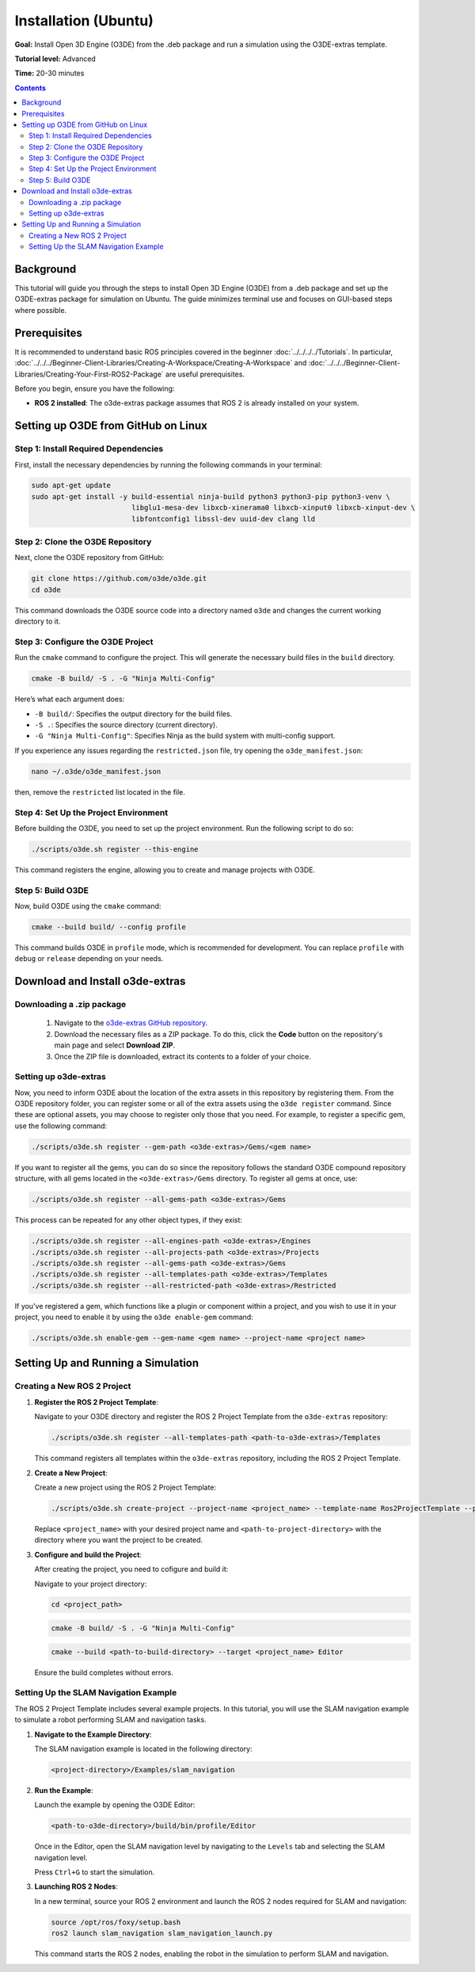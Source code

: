 Installation (Ubuntu)
======================================

**Goal:** Install Open 3D Engine (O3DE) from the .deb package and run a simulation using the O3DE-extras template.

**Tutorial level:** Advanced

**Time:** 20-30 minutes

.. contents:: Contents
   :depth: 2
   :local:

Background
-------------

This tutorial will guide you through the steps to install Open 3D Engine (O3DE) from a .deb package and set up the O3DE-extras package for simulation on Ubuntu. The guide minimizes terminal use and focuses on GUI-based steps where possible.

Prerequisites
-------------

It is recommended to understand basic ROS principles covered in the beginner :doc:`../../../../Tutorials`.
In particular, :doc:`../../../Beginner-Client-Libraries/Creating-A-Workspace/Creating-A-Workspace` and :doc:`../../../Beginner-Client-Libraries/Creating-Your-First-ROS2-Package` are useful prerequisites.

Before you begin, ensure you have the following:

- **ROS 2 installed**: The o3de-extras package assumes that ROS 2 is already installed on your system.

Setting up O3DE from GitHub on Linux
------------------------------------

Step 1: Install Required Dependencies
^^^^^^^^^^^^^^^^^^^^^^^^^^^^^^^^^^^^^

First, install the necessary dependencies by running the following commands in your terminal:

.. code-block:: bash

   sudo apt-get update
   sudo apt-get install -y build-essential ninja-build python3 python3-pip python3-venv \
                           libglu1-mesa-dev libxcb-xinerama0 libxcb-xinput0 libxcb-xinput-dev \
                           libfontconfig1 libssl-dev uuid-dev clang lld

Step 2: Clone the O3DE Repository
^^^^^^^^^^^^^^^^^^^^^^^^^^^^^^^^^

Next, clone the O3DE repository from GitHub:

.. code-block:: bash

   git clone https://github.com/o3de/o3de.git
   cd o3de

This command downloads the O3DE source code into a directory named ``o3de`` and changes the current working directory to it.

Step 3: Configure the O3DE Project
^^^^^^^^^^^^^^^^^^^^^^^^^^^^^^^^^^
.. @TODO: Restricted in manifest file

Run the ``cmake`` command to configure the project. This will generate the necessary build files in the ``build`` directory.

.. code-block:: bash

   cmake -B build/ -S . -G "Ninja Multi-Config"

Here’s what each argument does:

- ``-B build/``: Specifies the output directory for the build files.
- ``-S .``: Specifies the source directory (current directory).
- ``-G "Ninja Multi-Config"``: Specifies Ninja as the build system with multi-config support.

If you experience any issues regarding the ``restricted.json`` file, try opening the ``o3de_manifest.json``:

.. code-block:: bash

   nano ~/.o3de/o3de_manifest.json

then, remove the ``restricted`` list located in the file.

Step 4: Set Up the Project Environment
^^^^^^^^^^^^^^^^^^^^^^^^^^^^^^^^^^^^^^

Before building the O3DE, you need to set up the project environment. Run the following script to do so:

.. code-block:: bash

   ./scripts/o3de.sh register --this-engine

This command registers the engine, allowing you to create and manage projects with O3DE.

Step 5: Build O3DE
^^^^^^^^^^^^^^^^^^

Now, build O3DE using the ``cmake`` command:

.. code-block:: bash

   cmake --build build/ --config profile

This command builds O3DE in ``profile`` mode, which is recommended for development. You can replace ``profile`` with ``debug`` or ``release`` depending on your needs.


Download and Install o3de-extras 
----------------------------------

Downloading a .zip package 
^^^^^^^^^^^^^^^^^^^^^^^^^^^

   1. Navigate to the `o3de-extras GitHub repository <https://github.com/o3de/o3de-extras>`_.
   2. Download the necessary files as a ZIP package. To do this, click the **Code** button on the repository's main page and select **Download ZIP**.
   3. Once the ZIP file is downloaded, extract its contents to a folder of your choice.


Setting up o3de-extras
^^^^^^^^^^^^^^^^^^^^^^

Now, you need to inform O3DE about the location of the extra assets in this repository by registering them. From the O3DE repository folder, you can register some or all of the extra assets using the ``o3de register`` command. Since these are optional assets, you may choose to register only those that you need. For example, to register a specific gem, use the following command:

.. code-block:: bash

   ./scripts/o3de.sh register --gem-path <o3de-extras>/Gems/<gem name>

If you want to register all the gems, you can do so since the repository follows the standard O3DE compound repository structure, with all gems located in the ``<o3de-extras>/Gems`` directory. To register all gems at once, use:

.. code-block:: bash

   ./scripts/o3de.sh register --all-gems-path <o3de-extras>/Gems

This process can be repeated for any other object types, if they exist:

.. code-block:: bash

   ./scripts/o3de.sh register --all-engines-path <o3de-extras>/Engines
   ./scripts/o3de.sh register --all-projects-path <o3de-extras>/Projects
   ./scripts/o3de.sh register --all-gems-path <o3de-extras>/Gems
   ./scripts/o3de.sh register --all-templates-path <o3de-extras>/Templates
   ./scripts/o3de.sh register --all-restricted-path <o3de-extras>/Restricted

If you've registered a gem, which functions like a plugin or component within a project, and you wish to use it in your project, you need to enable it by using the ``o3de enable-gem`` command:

.. code-block:: bash

   ./scripts/o3de.sh enable-gem --gem-name <gem name> --project-name <project name>


Setting Up and Running a Simulation
------------------------------------

Creating a New ROS 2 Project
^^^^^^^^^^^^^^^^^^^^^^^^^^^^^

1. **Register the ROS 2 Project Template**:

   Navigate to your O3DE directory and register the ROS 2 Project Template from the ``o3de-extras`` repository:

   .. code-block:: bash

      ./scripts/o3de.sh register --all-templates-path <path-to-o3de-extras>/Templates

   This command registers all templates within the ``o3de-extras`` repository, including the ROS 2 Project Template.

2. **Create a New Project**:

   Create a new project using the ROS 2 Project Template:

   .. code-block:: bash

      ./scripts/o3de.sh create-project --project-name <project_name> --template-name Ros2ProjectTemplate --project-path <path-to-project-directory>

   Replace ``<project_name>`` with your desired project name and ``<path-to-project-directory>`` with the directory where you want the project to be created.

3. **Configure and build the Project**:

   After creating the project, you need to cofigure and build it:

   Navigate to your project directory:

   .. code-block:: bash

      cd <project_path>

   .. code-block:: bash

      cmake -B build/ -S . -G "Ninja Multi-Config"

   .. code-block:: bash

      cmake --build <path-to-build-directory> --target <project_name> Editor

   Ensure the build completes without errors.

Setting Up the SLAM Navigation Example
^^^^^^^^^^^^^^^^^^^^^^^^^^^^^^^^^^^^^^^

The ROS 2 Project Template includes several example projects. In this tutorial, you will use the SLAM navigation example to simulate a robot performing SLAM and navigation tasks.

1. **Navigate to the Example Directory**:

   The SLAM navigation example is located in the following directory:

   .. code-block:: bash

      <project-directory>/Examples/slam_navigation

2. **Run the Example**:

   Launch the example by opening the O3DE Editor:

   .. code-block:: bash

      <path-to-o3de-directory>/build/bin/profile/Editor

   Once in the Editor, open the SLAM navigation level by navigating to the ``Levels`` tab and selecting the SLAM navigation level.

   Press ``Ctrl+G`` to start the simulation.

3. **Launching ROS 2 Nodes**:

   In a new terminal, source your ROS 2 environment and launch the ROS 2 nodes required for SLAM and navigation:

   .. code-block:: bash

      source /opt/ros/foxy/setup.bash
      ros2 launch slam_navigation slam_navigation_launch.py

   This command starts the ROS 2 nodes, enabling the robot in the simulation to perform SLAM and navigation.
